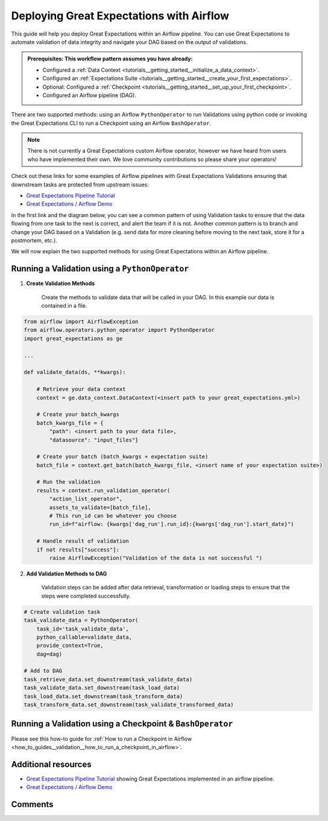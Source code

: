 .. _deloyment_airflow:

Deploying Great Expectations with Airflow
=========================================

This guide will help you deploy Great Expectations within an Airflow pipeline. You can use Great Expectations to automate validation of data integrity and navigate your DAG based on the output of validations.

.. admonition:: Prerequisites: This workflow pattern assumes you have already:

    - Configured a :ref:`Data Context <tutorials__getting_started__initialize_a_data_context>`.
    - Configured an :ref:`Expectations Suite <tutorials__getting_started__create_your_first_expectations>`.
    - Optional: Configured a :ref:`Checkpoint <tutorials__getting_started__set_up_your_first_checkpoint>`.
    - Configured an Airflow pipeline (DAG).

There are two supported methods: using an Airflow ``PythonOperator`` to run Validations using python code or invoking the Great Expectations CLI to run a Checkpoint using an Airflow ``BashOperator``.

.. note::
    There is not currently a Great Expectations custom Airflow operator, however we have heard from users who have implemented their own. We love community contributions so please share your operators!

Check out these links for some examples of Airflow pipelines with Great Expectations Validations ensuring that downstream tasks are protected from upstream issues:

- `Great Expectations Pipeline Tutorial <https://github.com/superconductive/ge_tutorials>`_
- `Great Expectations / Airflow Demo <https://github.com/superconductive/airflow_meetup_demo>`_

In the first link and the diagram below, you can see a common pattern of using Validation tasks to ensure that the data flowing from one task to the next is correct, and alert the team if it is not. Another common pattern is to branch and change your DAG based on a Validation (e.g. send data for more cleaning before moving to the next task, store it for a postmortem, etc.).

.. image:: ge_tutorials_pipeline.png
    :width: 800
    :alt: Airflow pipeline from Great Expectations tutorials repository.


We will now explain the two supported methods for using Great Expectations within an Airflow pipeline.

Running a Validation using a ``PythonOperator``
-----------------------------------------------

1. **Create Validation Methods**

    Create the methods to validate data that will be called in your DAG. In this example our data is contained in a file.

.. code-block:: python

    from airflow import AirflowException
    from airflow.operators.python_operator import PythonOperator
    import great_expectations as ge

    ...

    def validate_data(ds, **kwargs):

        # Retrieve your data context
        context = ge.data_context.DataContext(<insert path to your great_expectations.yml>)

        # Create your batch_kwargs
        batch_kwargs_file = {
            "path": <insert path to your data file>,
            "datasource": "input_files"}

        # Create your batch (batch_kwargs + expectation suite)
        batch_file = context.get_batch(batch_kwargs_file, <insert name of your expectation suite>)

        # Run the validation
        results = context.run_validation_operator(
            "action_list_operator",
            assets_to_validate=[batch_file],
            # This run_id can be whatever you choose
            run_id=f"airflow: {kwargs['dag_run'].run_id}:{kwargs['dag_run'].start_date}")

        # Handle result of validation
        if not results["success"]:
            raise AirflowException("Validation of the data is not successful ")


2. **Add Validation Methods to DAG**

    Validation steps can be added after data retrieval, transformation or loading steps to ensure that the steps were completed successfully.

.. code-block:: python

    # Create validation task
    task_validate_data = PythonOperator(
        task_id='task_validate_data',
        python_callable=validate_data,
        provide_context=True,
        dag=dag)

    # Add to DAG
    task_retrieve_data.set_downstream(task_validate_data)
    task_validate_data.set_downstream(task_load_data)
    task_load_data.set_downstream(task_transform_data)
    task_transform_data.set_downstream(task_validate_transformed_data)


Running a Validation using a Checkpoint & ``BashOperator``
----------------------------------------------------------

Please see this how-to guide for :ref:`How to run a Checkpoint in Airflow <how_to_guides__validation__how_to_run_a_checkpoint_in_airflow>`.

Additional resources
--------------------

- `Great Expectations Pipeline Tutorial <https://github.com/superconductive/ge_tutorials>`_ showing Great Expectations implemented in an airflow pipeline.
- `Great Expectations / Airflow Demo <https://github.com/superconductive/airflow_meetup_demo>`_

Comments
--------

.. discourse::
    :topic_identifier: 34